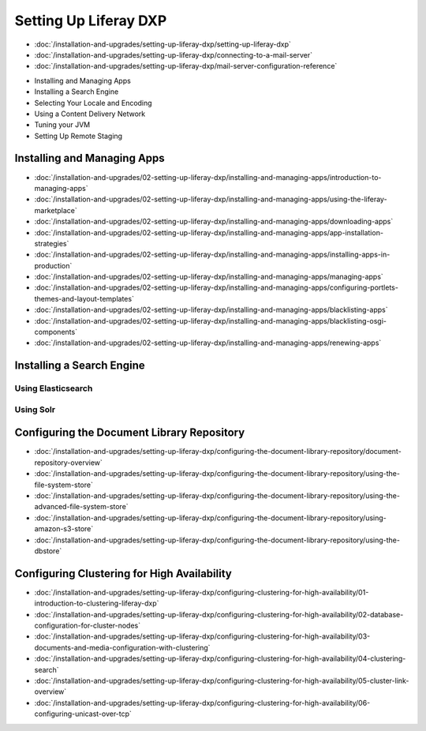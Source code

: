 Setting Up Liferay DXP
======================

-  :doc:`/installation-and-upgrades/setting-up-liferay-dxp/setting-up-liferay-dxp`
-  :doc:`/installation-and-upgrades/setting-up-liferay-dxp/connecting-to-a-mail-server`
-  :doc:`/installation-and-upgrades/setting-up-liferay-dxp/mail-server-configuration-reference`
* Installing and Managing Apps
* Installing a Search Engine
* Selecting Your Locale and Encoding
* Using a Content Delivery Network
* Tuning your JVM
* Setting Up Remote Staging

Installing and Managing Apps
----------------------------
-  :doc:`/installation-and-upgrades/02-setting-up-liferay-dxp/installing-and-managing-apps/introduction-to-managing-apps`
-  :doc:`/installation-and-upgrades/02-setting-up-liferay-dxp/installing-and-managing-apps/using-the-liferay-marketplace`
-  :doc:`/installation-and-upgrades/02-setting-up-liferay-dxp/installing-and-managing-apps/downloading-apps`
-  :doc:`/installation-and-upgrades/02-setting-up-liferay-dxp/installing-and-managing-apps/app-installation-strategies`
-  :doc:`/installation-and-upgrades/02-setting-up-liferay-dxp/installing-and-managing-apps/installing-apps-in-production`
-  :doc:`/installation-and-upgrades/02-setting-up-liferay-dxp/installing-and-managing-apps/managing-apps`
-  :doc:`/installation-and-upgrades/02-setting-up-liferay-dxp/installing-and-managing-apps/configuring-portlets-themes-and-layout-templates`
-  :doc:`/installation-and-upgrades/02-setting-up-liferay-dxp/installing-and-managing-apps/blacklisting-apps`
-  :doc:`/installation-and-upgrades/02-setting-up-liferay-dxp/installing-and-managing-apps/blacklisting-osgi-components`
-  :doc:`/installation-and-upgrades/02-setting-up-liferay-dxp/installing-and-managing-apps/renewing-apps`

Installing a Search Engine
--------------------------

Using Elasticsearch
~~~~~~~~~~~~~~~~~~~

Using Solr
~~~~~~~~~~

Configuring the Document Library Repository
-------------------------------------------

-  :doc:`/installation-and-upgrades/setting-up-liferay-dxp/configuring-the-document-library-repository/document-repository-overview`
-  :doc:`/installation-and-upgrades/setting-up-liferay-dxp/configuring-the-document-library-repository/using-the-file-system-store`
-  :doc:`/installation-and-upgrades/setting-up-liferay-dxp/configuring-the-document-library-repository/using-the-advanced-file-system-store`
-  :doc:`/installation-and-upgrades/setting-up-liferay-dxp/configuring-the-document-library-repository/using-amazon-s3-store`
-  :doc:`/installation-and-upgrades/setting-up-liferay-dxp/configuring-the-document-library-repository/using-the-dbstore`

Configuring Clustering for High Availability
--------------------------------------------

-  :doc:`/installation-and-upgrades/setting-up-liferay-dxp/configuring-clustering-for-high-availability/01-introduction-to-clustering-liferay-dxp`
-  :doc:`/installation-and-upgrades/setting-up-liferay-dxp/configuring-clustering-for-high-availability/02-database-configuration-for-cluster-nodes`
-  :doc:`/installation-and-upgrades/setting-up-liferay-dxp/configuring-clustering-for-high-availability/03-documents-and-media-configuration-with-clustering`
-  :doc:`/installation-and-upgrades/setting-up-liferay-dxp/configuring-clustering-for-high-availability/04-clustering-search`
-  :doc:`/installation-and-upgrades/setting-up-liferay-dxp/configuring-clustering-for-high-availability/05-cluster-link-overview`
-  :doc:`/installation-and-upgrades/setting-up-liferay-dxp/configuring-clustering-for-high-availability/06-configuring-unicast-over-tcp`